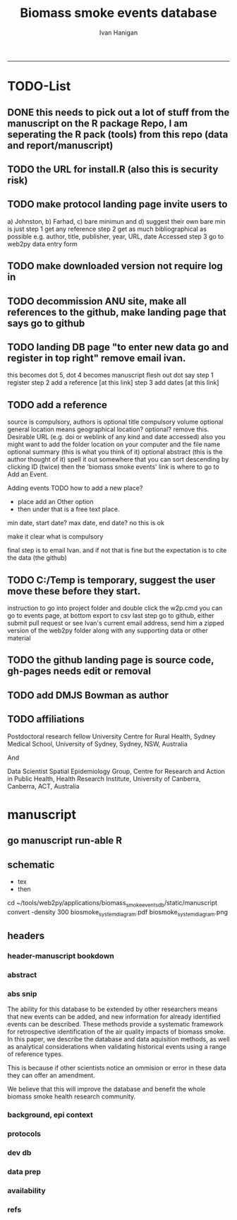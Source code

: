 #+TITLE:Biomass smoke events database 
#+AUTHOR: Ivan Hanigan
#+email: ivan.hanigan@anu.edu.au
#+LaTeX_CLASS: article
#+LaTeX_CLASS_OPTIONS: [a4paper]
#+LATEX: \tableofcontents
-----

* TODO-List
** DONE this needs to pick out a lot of stuff from the manuscript on the R package Repo, I am seperating the R pack (tools) from this repo (data and report/manuscript)
** TODO the URL for install.R (also this is security risk)
** TODO make protocol landing page invite users to 
a) Johnston, b) Farhad, c) bare minimun and d) suggest their own
bare min is just
step 1 get any reference
step 2 get as much bibliographical as possible e.g. author, title, publisher, year, URL, date Accessed
step 3 go to web2py data entry form 
** TODO make downloaded version not require log in
** TODO decommission ANU site, make all references to the github, make landing page that says go to github
** TODO landing DB page "to enter new data go and register in top right"  remove email ivan.
this becomes dot 5, dot 4 becomes manuscript flesh out dot 
say step 1 register
step 2 add a reference [at this link]
step 3 add dates [at this link]

** TODO add a reference
source is compulsory, authors is optional
title compulsory
volume optional
general location means geographical location? optional? remove this.
Desirable URL (e.g. doi or weblink of any kind and date accessed)
  also you might want to add the folder location on your computer and the file name
optional summary (this is what you think of it)
optional abstract (this is the author thought of it)
spell it out somewhere that you can sort descending by clicking ID (twice)
then the 'biomass smoke events' link is where to go to Add an Event.

Adding events
TODO how to add a new place?
- place add an Other option
- then under that is a free text place.

min date, start date?
max date, end date?
no this is ok

make it clear what is compulsory

final step is to email Ivan.
and if not that is fine but the expectation is to cite the data (the github)

** TODO C:/Temp is temporary, suggest the user move these before they start.
instruction to go into project folder and double click the w2p.cmd
you can go to events page, at bottom export to csv
last step go to github, either submit pull request or see Ivan's current email address, send him a zipped version of the web2py folder along with any supporting data or other material

** TODO the github landing page is source code, gh-pages needs edit or removal
** TODO add DMJS Bowman as author
** TODO affiliations
Postdoctoral research fellow
University Centre for Rural Health,
Sydney Medical School,
University of Sydney, Sydney, NSW, Australia

And

Data Scientist
Spatial Epidemiology Group,
Centre for Research and Action in Public Health,
Health Research Institute,
University of Canberra, Canberra, ACT, Australia

* manuscript
** go manuscript run-able R
#+begin_src R :session *R* :tangle static/manuscript/go_manuscript.R :exports none :padline no :eval yes 
  setwd("/home/ivan_hanigan/tools/web2py/applications/biomass_smoke_events_db/static/manuscript")
  library(knitr)
  library(knitcitations)
  library(rmarkdown)
  bookdown::render_book("index.Rmd", output_dir = "_book",
                        output_format = bookdown::html_chapters(split_by = "none"))
  file.rename("_main.html", "_book/main.html")
  browseURL("_book/main.html")
  #setwd("../..")
#+end_src

#+RESULTS:
: 0

** schematic
- tex 
- then 
cd ~/tools/web2py/applications/biomass_smoke_events_db/static/manuscript
convert -density 300  biosmoke_system_diagram.pdf biosmoke_system_diagram.png

** headers

*** header-manuscript bookdown
# +HEADERS: :tangle  AirPollutionNeighbourhoodExposures/report/BME_manuscript.Rmd :padline yes
# +BEGIN_SRC markdown
#+begin_src R :session *R* :tangle static/manuscript/index.Rmd :exports none :eval no :padline no
  ---
  title: "Extensible database of validated biomass smoke events for health research"
  author:
  - name: Ivan C. Hanigan,  University of Canberra and University of Sydney, Australia, (Ivan.Hanigan@canberra.edu.au)
  - name: Fay H. Johnston,  University of Tasmania, (Fay.Johnston@utas.edu.au)
  - name: Geoffery G. Morgan,  University of Sydney, (geoffrey.morgan@sydney.edu.au)
  - name: Grant J. Williamson,  University of Tasmania, (grant.williamson@utas.edu.au)
  - name: Farhad Salimi,  University of Sydney, (Farhad.Salimi@utas.edu.au)
  - name: Sarah B.Henderson,  University of British Columbia, (sarah.henderson@ubc.ca)
  - name: Murray Turner,  University of Canberra, (Murray.Turner@canberra.edu.au)
  - name: David M. J. S. Bowman,  University of Tasmania, (david.bowman@utas.edu.au)
  site: bookdown::bookdown_site
  output: bookdown::gitbook
  csl: components/meemodified.csl
  keywords: "Bushfires, Dust storms"
  date:  "Draft `r format(Sys.time(), '%B %d, %Y')`"  
  bibliography: /home/ivan_hanigan/references/library.bib
  ---
        
#+end_src  
*** abstract
#+begin_src R :session *R* :tangle static/manuscript/index.Rmd :exports none :eval no :padline no
  
  _Abstract_ (291/300 words)
  
  ,**Objective**: The Biomass Smoke Validated Events  Database is an open and extensible data collection recording historical  spikes in air pollution and validation of whether they were caused by  biomass smoke (e.g. from burning vegetation or forest fires). The project  seeks to enhance the discoverability of this data collection and  provides researchers with tools that allow them to add new data, or to use the existing data to study new statistical associations between pollution spikes and health outcomes around those days.
  
  ,**Background**: Epidemiological studies of the health  effects of biomass smoke events have been hindered by the lack of  available datasets that explicitly list the locations and dates of  pollution events from these sources. Extreme air pollution events may  also be caused by dust storms, fossil fuel induced smog events or  factory fires, and so validation is necessary to ensure the events are  from biomass sources. 
  
  ,**Methods**: Several major urban centers and smaller  regional towns in the Australian states of New South Wales, Western  Australia, and Tasmania were selected as they are intermittently  affected by extreme episodes of biomass smoke. Air pollution  data was collated and missing values were imputed. Extreme values were  identified and a range of sources of reference information were assessed  for each date. Reference types included online newspaper archives,  government and research agency records, satellite imagery and a Dust  Storms database.
  
  ,**Results**: This dataset contains validated events of  extreme biomass smoke pollution across Australian cities. The authors  have previously demonstrated the utility of this database in analyses of  hospital admissions and mortality data for these locations to quantify  the pollution-related health effects of these events.
  
  ,**Conclusions**: The database was created using open source software and this makes the prospect for future extensions to the  database possible. 
#+end_src  
*** abs snip
The ability for this database to be extended by  other researchers means that new events can be added, and new  information for already identified events can be described. These  methods provide a systematic framework for retrospective identification  of the air quality impacts of biomass smoke. In this paper, we describe  the database and data aquisition methods, as well as analytical  considerations when validating historical events using a range of  reference types.

This is because if other scientists notice an  ommision or error in these data they can offer an amendment. 

We believe  that this will improve the database and benefit the whole biomass smoke  health research community.
*** background, epi context
#+begin_src R :session *R* :tangle static/manuscript/index.Rmd :exports none :eval no :padline yes
  
  # Background  
  ## Epidemiological studies of outdoor air pollution
  
  
  For decades, researchers have studied the public health impacts of
  ambient outdoor air pollution, particularly from the effects of
  particulate and gaseous pollutants, especially associated with the
  combustion of coal, petroleum and biomass used for cooking (Pope \&
  Dockery 2006). Far fewer studies have examined the effect of
  intermittent smoke from biomass burning, such as that which occurs in
  bushfires, or from woodsmoke trapped by inversion layers during winter
  months as wood is burned for heating [@Naeher2007].
  
  There is a gap in the epidemiological literature of health effects from
  ambient outdoor air pollution relating to smoke from biomass burning
  such as that from bushfires or woodsmoke from heating. Most literature
  available that focuses on biomass smoke health impacts looks at indoor
  pollution from cooking [@Smith1993]. Particles (and perhaps noxious
  gases) in outdoor pollution from biomass smoke might directly influence
  the respiratory system through their inhalation and lodgement in the
  lungs. Particles may then affect the cardiovascular system after their
  entry into the circulatory system from the alveolae. Indirect effects on
  mental health and wellbeing are also plausible.
  
  Epidemiological studies that investigate the relationship between health
  and air pollution exposures have primarily used time-series methods that
  study variations of some health outcomes such as deaths or
  hospitalisations from specific disease groups [@Peng2008a].
  These outcomes are usually monitored by day across whole cities, and
  relationships with atmospheric variables estimated in regression models.
  These typically focus on daily levels of ambient air pollution measured
  by a network of monitoring sites scattered across a city, time matched
  to the health outcomes on the same day or a few days after. In general
  biomass smoke forms only a small part of the mixture of pollutants in
  the air, however when a bushfire or inversion layer event occurs there
  is often a concomitant spike in the pollution levels primarily composed
  of biomass smoke. There is then the ability to study statistical
  associations between these pollution spikes and the health outcomes
  around those days. Anomalous levels of pollution can be arbitrarily
  defined using a threshold such as the 95th percentile and these might be
  assumed to be biomass smoke days, however there are other events that
  might cause such as spike such as dust storms, factory fires or even sea
  salt being driven by certain wind events. There is a need then to
  validate the dates on which events are ascribed in any correlational
  study of pollution spikes and health that claims the high levels are due
  to biomass smoke.
#+end_src  
*** protocols
#+begin_src R :session *R* :tangle static/manuscript/index.Rmd :exports none :eval no :padline yes
  
  ## General overview of protocols
  
  ### The Johnston Protocol  
  The Johnston Protocol was the first method our team developed for this project and was published as a peer reviewed journal article in 2011 [@Johnston2011a]. This protocol is considered the most conceptually appealing and rigorous method.  In this protocol, for each location the longest available time-series of daily smoke air pollution is acquired.  In our original study there were up to 13 years
  (between 1994 and 2007) of daily air quality data measured as
  Particulate Matter (PM) less than 10 \(\mu\)m (\(PM_{10}\)) or less than 2.5
  \(\mu\)m (\(PM_{2.5}\)) in aerodynamic diameter were examined. Air
  pollution data were provided by government agencies in the states of
  Western Australia, New South Wales, and Tasmania. Daily averages for
  each site were calculated excluding days with less than 75\% of hourly
  measurements. In Sydney and Perth, where data were collected from
  several monitoring stations, the missing daily site-specific PM
  concentrations were imputed using available data from other proximate
  monitoring sites in the network. The daily city-wide PM concentrations
  were then estimated following the protocol of the Air Pollution and
  Health: a European Approach studies [@Atkinson2001].
  
  First a 'filling-in' procedure was used to improve data completeness. It
  entailed the substitution of the missing daily values with a weighted
  average, using the weights of the missing sites 3-month average
  proportional to the network average. The weights are calculated against
  the values from the rest of the monitoring stations. The pollutant
  measures from all stations providing data were then averaged to provide
  single, city-wide estimates of the daily levels of the pollutants
  
  For each city, all days in which \(PM_{10}\) or \(PM_{2.5}\) exceeded the 95th
  percentile were identified over the entire time series. These extreme
  values were termed 'events'. A range of sources was examined to
  identify the cause of particulate air pollution events, including
  online news archives, Internet searches for other reports,
  government and research agencies, satellite imagery and a Dust Storms
  database. Satellite images were mostly sourced from XXX, but remotely sensed aerosol optical thickness (AOT) data were also examined, to provide further information about days for which the other
  methods did not.

  ### The Salimi Protocol
  In 2016 one of us (FS) extended the biomass smoke database for Sydney.  That project developed a refinement of the Johnston Protocol in which only satellite images were used, not review of other reference material.  In the Salimi protocol the air pollution data is processed in the same way.


  ### The Bare Minimum Protocol

  TBC

#+end_src  
*** dev db
#+begin_src R :session *R* :tangle static/manuscript/index.Rmd :exports none :eval no :padline yes
      
  # The development of this biomass smoke events database
  
  This open and extensible database was developed by the authors to
  identify historical spikes in particulate matter concentrations and to
  evaluate whether they were caused by vegetation fire smoke or by other
  means. A summary of the protocol for developing this database and a
  summary of the data we collated is published already as a descriptive
  paper [@Johnston2011a]. This paper describes how the
  database has been extended to be able to be distributed in an open,
  extensible format that allows the research community to add to the
  history of these events.
  
  ## System design
  
  ```{r, Schematic, fig.cap = "Schematic diagram of the online database and offline processes for extending the database", echo = F}
  include_graphics("biosmoke_system_diagram.png")
  ```
  
  The system is described in Figure \@ref(fig:Schematic). The procedure
  starts with the master copy of the database that is maintained by
  the Data Manager (DM) in our group. The DM extracts a snapshot of the
  database (with a specific version identifier from the Git version
  control system) and makes a 'standalone' version available on Github.
  This standalone version uses web2py so that it is capable of being
  downloaded and run on any operating system used by other computers.
  Contributers may download that version and use it as a local database.

  If following the Johnston Protocol, the
  contributer needs to have daily air pollution data available, and access
  to the required reference materials for validation (e.g. satellite images, newspaper archives, the dust event database). If the user follows the Salimi Protocol they only require daily air pollution and satellite images.  If they are following the Bare Minimum Protocol then they only require the validation reference document.

  The R package is also available on Github, and contains functions that
  may be used to impute any missing data gaps using the procedure
  as per the APHEA2 study protocol [@Katsouyanni1996]. The R package is
  used by the Johnston and Salimi Protocols to compute the quantiles of the new extended time-series of imputed   pollution data, to identify events above the 95th percentile threshold
  that has been set to define 'extreme events'. 

  The contributer uses the
  web2py data entry forms to add the information that is used to meet the
  validation criteria. Once they complete their review of all events they
  notify the DM either with email or by using the Github 'pull request'
  feature. The DM performs Quality Control (QC) checks and then uploads
  the new data to the online database. The procedure then starts again and
  a new version is loaded into the Github repository with descriptions of
  the additional changes that have been incorporated.
#+end_src  
*** data prep
#+begin_src R :session *R* :tangle static/manuscript/index.Rmd :exports none :eval no :padline yes
  
  # Detailed data preparation and validation methods
  
  ## Step 1: Source air pollution data
  
  Step 1.0 Source air pollution data. Both time series observations and
  spatial data regarding site locations.
  
  Step 1.1. NSW data downloaded from an online data server. Site locations
  (Lat and Long) obtained from website.
  
  Step 1.2. WA data sent on CD from contacts at the WA Government
  Department, these were hourly data as provided. Cleaned so as only days
  with > 75\% of hours are used. Licence puts restricions on
  our right to provide to a third party. Therefore those observed and
  imputed data are not included, only the events.
  
  Step 1.3. Tasmanian data sent via email from contact at the Department,
  these were daily data.
  
  Step 1.4. All data combined and Quality Control checked in the PostGIS
  database.
  
  ## Step 2. Define spatial extent for cities
  
  The cities and towns were selected based on the aims of the health study
  to investigate Cardio-respiratory disease and air pollution from biomass
  smoke events. These were Albany, Albury, Armidale, Bathurst, Bunbury,
  Busselton, Geraldton, Gosford-Wyong, Hobart, Illawarra, Launceston,
  Newcastle, Perth, Sydney, Tamworth and Wagga Wagga.
  
  The spatial extent of each city and town was devised by intersecting
  Australian Bureau of Statistics Statistical Local Areas (SLAs) from the
  various Census editions. These boundaries were set so give the best
  possible representation of hospital admissions from the population.
  
  Air pollution monitoring sites were then selected on the basis of their
  proximity to these populations.
  
  ## Step 3. Imputation to fill in gaps in the time-series and calculate a network average
  
  In cities where data were collected from several monitoring stations,
  the missing daily site-specific PM concentrations were imputed using
  available data from other proximate monitoring sites in the network. The
  daily city-wide PM concentrations were then estimated following the
  protocol of the Air Pollution and Health: a European Approach studies
  [@Katsouyanni1996].
  
  Step 3.1. Prepare Data. First it was necessary to find the minimum date
  that the series of continuous observations can be considered to start.
  In the Australian datasets the initial observations could not be used
  because the were sometimes only one day per week, only during a
  particular season or of poor quality due to teething problems with
  equipment and procedures. Then it was necessary to identify missing
  dates. Get a list of the sites to include -- that is with more than 70\%
  observed over the time period (as defined after assessing min and max
  dates of period).
  
  Step 3.2. Loop over each station individually and calculate a daily
  network average of all the other non-missing sites (ie an average of all
  stations except the focal station of that iteration in the loop).
  
  Step 3.3. Calculate three monthly seasonal mean of these non-missing
  stations. Calculate a three-month seasonal mean for MISSING site.
  Estimate missing days at missing sites. The missing value was replaced
  by the mean level of the remaining stations, multiplied by a factor
  equal to the ratio of the seasonal (centred three month) mean for the
  missing station, over the corresponding mean from the stations available
  on that particular day.
  
  Step 3.4. Join all sites for city wide averages and fill any missing
  days at the site-level with average of the days immediately before and
  after the missing days (only when this is below a threshold).
  
  Step 3.5 Take the average of all sites per day for city wide averages.
  
  Step 3.6. Fill any missing days at the city-wide level with the average
  of before and after (if this is less than 5\% of days).
  
  ## Step 4. Validate events and identify the causes
  
  Select any dates with PM10 or PM2.5 greater than 95 percentile.
  Manually validate events using the selected Protocol (or potentially some other approach the user defines). Enter the information for each event into the
  custom built data entry forms. For any events with references for
  multiple types of source, assess the liklihood of any single source
  being the dominant source. Double check any remaining 99th percentile
  dates with no references.
  
  ## Step 5. Insert contributed pollution and validated events, and downstream dissemination
  
  To close the loop the data are then inserted back into the DB.

#+end_src  
*** availability
#+begin_src R :session *R* :tangle static/manuscript/index.Rmd :exports none :eval no :padline yes
  
  # Availability and requirements
  
  - Project name: BiosmokeValidatedEvents
  - Project home page: https://swish-climate-impact-assessment.github.io/BiosmokeValidatedEvents/
  - Operating system(s): R package is platform independent. Data Entry forms are Web2py.
  - Programming language: R and SQL
  - Recommended: PostgreSQL (PostGIS is desirable)
  - License: CC BY 4.0
  - Any restrictions to use: amendments of errors of ommision or commission are invited but will be vetted before insertion into the master database.
  
  
  ## Availability of supporting data
  
  ### Air pollution data provided
  
  The NSW Air pollution data are available to download from
  http://www.environment.nsw.gov.au/AQMS/search.htm
  
  ### Data derived
  
  The data set supporting the results of this article are available in the
  repository from the website
  https://swish-climate-impact-assessment.github.io/biomass_smoke_events_db
  
  We have applied the license under Creative Commons - Attribution 4.0.
  This allows others to copy, distribute and create derivative works
  provided that they credit the original source.
  
  Users should cite the Johnston 2011 Journal of the Air \& Waste
  Management Association as the validation protocol and the Database
  itself as: TBC

#+end_src  
*** refs
#+begin_src R :session *R* :tangle static/manuscript/index.Rmd :exports none :eval no :padline yes
  
  # References
  
    
#+end_src
